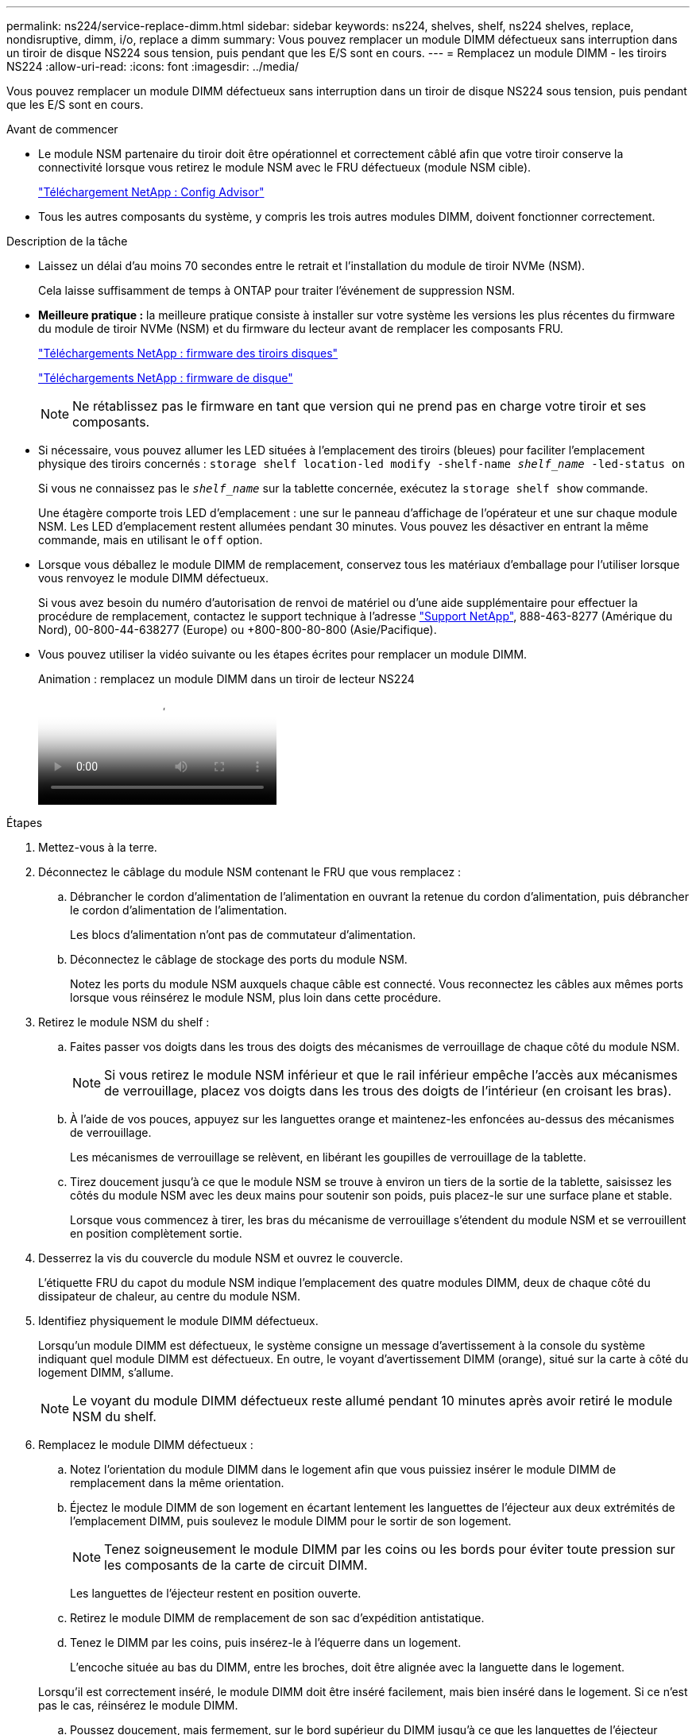 ---
permalink: ns224/service-replace-dimm.html 
sidebar: sidebar 
keywords: ns224, shelves, shelf, ns224 shelves, replace, nondisruptive, dimm, i/o, replace a dimm 
summary: Vous pouvez remplacer un module DIMM défectueux sans interruption dans un tiroir de disque NS224 sous tension, puis pendant que les E/S sont en cours. 
---
= Remplacez un module DIMM - les tiroirs NS224
:allow-uri-read: 
:icons: font
:imagesdir: ../media/


[role="lead"]
Vous pouvez remplacer un module DIMM défectueux sans interruption dans un tiroir de disque NS224 sous tension, puis pendant que les E/S sont en cours.

.Avant de commencer
* Le module NSM partenaire du tiroir doit être opérationnel et correctement câblé afin que votre tiroir conserve la connectivité lorsque vous retirez le module NSM avec le FRU défectueux (module NSM cible).
+
https://mysupport.netapp.com/site/tools/tool-eula/activeiq-configadvisor["Téléchargement NetApp : Config Advisor"^]

* Tous les autres composants du système, y compris les trois autres modules DIMM, doivent fonctionner correctement.


.Description de la tâche
* Laissez un délai d'au moins 70 secondes entre le retrait et l'installation du module de tiroir NVMe (NSM).
+
Cela laisse suffisamment de temps à ONTAP pour traiter l'événement de suppression NSM.

* *Meilleure pratique :* la meilleure pratique consiste à installer sur votre système les versions les plus récentes du firmware du module de tiroir NVMe (NSM) et du firmware du lecteur avant de remplacer les composants FRU.
+
https://mysupport.netapp.com/site/downloads/firmware/disk-shelf-firmware["Téléchargements NetApp : firmware des tiroirs disques"^]

+
https://mysupport.netapp.com/site/downloads/firmware/disk-drive-firmware["Téléchargements NetApp : firmware de disque"^]

+
[NOTE]
====
Ne rétablissez pas le firmware en tant que version qui ne prend pas en charge votre tiroir et ses composants.

====
* Si nécessaire, vous pouvez allumer les LED situées à l'emplacement des tiroirs (bleues) pour faciliter l'emplacement physique des tiroirs concernés : `storage shelf location-led modify -shelf-name _shelf_name_ -led-status on`
+
Si vous ne connaissez pas le `_shelf_name_` sur la tablette concernée, exécutez la `storage shelf show` commande.

+
Une étagère comporte trois LED d'emplacement : une sur le panneau d'affichage de l'opérateur et une sur chaque module NSM. Les LED d'emplacement restent allumées pendant 30 minutes. Vous pouvez les désactiver en entrant la même commande, mais en utilisant le `off` option.

* Lorsque vous déballez le module DIMM de remplacement, conservez tous les matériaux d'emballage pour l'utiliser lorsque vous renvoyez le module DIMM défectueux.
+
Si vous avez besoin du numéro d'autorisation de renvoi de matériel ou d'une aide supplémentaire pour effectuer la procédure de remplacement, contactez le support technique à l'adresse https://mysupport.netapp.com/site/global/dashboard["Support NetApp"^], 888-463-8277 (Amérique du Nord), 00-800-44-638277 (Europe) ou +800-800-80-800 (Asie/Pacifique).

* Vous pouvez utiliser la vidéo suivante ou les étapes écrites pour remplacer un module DIMM.
+
.Animation : remplacez un module DIMM dans un tiroir de lecteur NS224
video::eef28b10-ed93-4aa7-bfce-aa86002f20a2[panopto]


.Étapes
. Mettez-vous à la terre.
. Déconnectez le câblage du module NSM contenant le FRU que vous remplacez :
+
.. Débrancher le cordon d'alimentation de l'alimentation en ouvrant la retenue du cordon d'alimentation, puis débrancher le cordon d'alimentation de l'alimentation.
+
Les blocs d'alimentation n'ont pas de commutateur d'alimentation.

.. Déconnectez le câblage de stockage des ports du module NSM.
+
Notez les ports du module NSM auxquels chaque câble est connecté. Vous reconnectez les câbles aux mêmes ports lorsque vous réinsérez le module NSM, plus loin dans cette procédure.



. Retirez le module NSM du shelf :
+
.. Faites passer vos doigts dans les trous des doigts des mécanismes de verrouillage de chaque côté du module NSM.
+

NOTE: Si vous retirez le module NSM inférieur et que le rail inférieur empêche l'accès aux mécanismes de verrouillage, placez vos doigts dans les trous des doigts de l'intérieur (en croisant les bras).

.. À l'aide de vos pouces, appuyez sur les languettes orange et maintenez-les enfoncées au-dessus des mécanismes de verrouillage.
+
Les mécanismes de verrouillage se relèvent, en libérant les goupilles de verrouillage de la tablette.

.. Tirez doucement jusqu'à ce que le module NSM se trouve à environ un tiers de la sortie de la tablette, saisissez les côtés du module NSM avec les deux mains pour soutenir son poids, puis placez-le sur une surface plane et stable.
+
Lorsque vous commencez à tirer, les bras du mécanisme de verrouillage s'étendent du module NSM et se verrouillent en position complètement sortie.



. Desserrez la vis du couvercle du module NSM et ouvrez le couvercle.
+
L'étiquette FRU du capot du module NSM indique l'emplacement des quatre modules DIMM, deux de chaque côté du dissipateur de chaleur, au centre du module NSM.

. Identifiez physiquement le module DIMM défectueux.
+
Lorsqu'un module DIMM est défectueux, le système consigne un message d'avertissement à la console du système indiquant quel module DIMM est défectueux. En outre, le voyant d'avertissement DIMM (orange), situé sur la carte à côté du logement DIMM, s'allume.

+

NOTE: Le voyant du module DIMM défectueux reste allumé pendant 10 minutes après avoir retiré le module NSM du shelf.

. Remplacez le module DIMM défectueux :
+
.. Notez l'orientation du module DIMM dans le logement afin que vous puissiez insérer le module DIMM de remplacement dans la même orientation.
.. Éjectez le module DIMM de son logement en écartant lentement les languettes de l'éjecteur aux deux extrémités de l'emplacement DIMM, puis soulevez le module DIMM pour le sortir de son logement.
+

NOTE: Tenez soigneusement le module DIMM par les coins ou les bords pour éviter toute pression sur les composants de la carte de circuit DIMM.

+
Les languettes de l'éjecteur restent en position ouverte.

.. Retirez le module DIMM de remplacement de son sac d'expédition antistatique.
.. Tenez le DIMM par les coins, puis insérez-le à l'équerre dans un logement.
+
L'encoche située au bas du DIMM, entre les broches, doit être alignée avec la languette dans le logement.

+
Lorsqu'il est correctement inséré, le module DIMM doit être inséré facilement, mais bien inséré dans le logement. Si ce n'est pas le cas, réinsérez le module DIMM.

.. Poussez doucement, mais fermement, sur le bord supérieur du DIMM jusqu'à ce que les languettes de l'éjecteur s'enclenchent sur les encoches aux deux extrémités du DIMM.


. Fermez le couvercle du module NSM, puis serrez la vis à serrage à main.
. Réinsérez le module NSM dans le shelf :
+
.. S'assurer que les bras du mécanisme de verrouillage sont verrouillés en position complètement sortie.
.. A l'aide des deux mains, faites glisser doucement le module NSM dans l'étagère jusqu'à ce que le poids du module NSM soit entièrement supporté par l'étagère.
.. Poussez le module NSM dans la tablette jusqu'à ce qu'il s'arrête (environ un demi-pouce de l'arrière de l'étagère).
+
Vous pouvez placer vos pouces sur les languettes orange à l'avant de chaque boucle de doigt (des bras du mécanisme de verrouillage) pour enfoncer le module NSM.

.. Faites passer vos doigts dans les trous des doigts des mécanismes de verrouillage de chaque côté du module NSM.
+

NOTE: Si vous insérez le module NSM inférieur et que le rail inférieur empêche l'accès aux mécanismes de verrouillage, placez vos doigts dans les trous des doigts de l'intérieur (en croisant les bras).

.. À l'aide de vos pouces, appuyez sur les languettes orange et maintenez-les enfoncées au-dessus des mécanismes de verrouillage.
.. Poussez doucement vers l'avant pour placer les loquets au-dessus de la butée.
.. Libérez vos pouces des haut des mécanismes de verrouillage, puis continuez à pousser jusqu'à ce que les mécanismes de verrouillage s'enclenchent.
+
Le module NSM doit être complètement inséré dans la tablette et au ras des bords de la tablette.



. Reconnectez le câblage au module NSM :
+
.. Reconnectez le câblage de stockage aux deux mêmes ports de module NSM.
+
Les câbles sont insérés avec la languette de retrait du connecteur orientée vers le haut. Lorsqu'un câble est inséré correctement, il s'enclenche.

.. Rebranchez le cordon d'alimentation à l'alimentation, puis fixez le cordon d'alimentation à l'aide de la pièce de retenue du cordon d'alimentation.
+
Lorsqu'elle fonctionne correctement, la LED bicolore d'un bloc d'alimentation s'allume en vert.

+
De plus, les deux LED LNK (vertes) du port du module NSM s'allument. Si un voyant LNK ne s'allume pas, réinstallez le câble.



. Vérifiez que les voyants d'avertissement (orange) du module NSM contenant le module DIMM défectueux et le panneau d'affichage de l'opérateur de la tablette ne sont plus allumés.
+
Les voyants d'avertissement du module NSM s'éteignent après le redémarrage du module NSM et ne détectent plus un problème de module DIMM. Cela peut prendre trois à cinq minutes.

. Vérifiez que le module NSM est correctement câblé en exécutant Active IQ Config Advisor.
+
Si des erreurs de câblage sont générées, suivez les actions correctives fournies.

+
https://mysupport.netapp.com/site/tools/tool-eula/activeiq-configadvisor["Téléchargement NetApp : Config Advisor"^]


